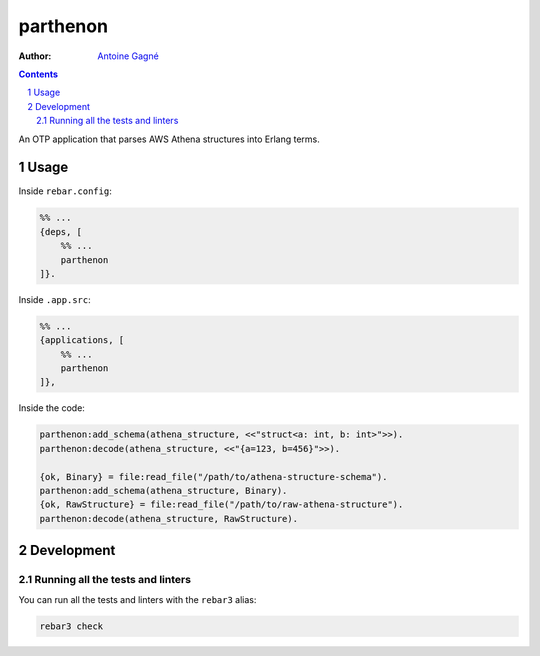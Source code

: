 =========
parthenon
=========

.. image:: https://github.com/AntoineGagne/parthenon/actions/workflows/erlang.yml/badge.svg
    :target: https://github.com/AntoineGagne/parthenon/actions
.. image:: https://coveralls.io/repos/AntoineGagne/parthenon/badge.png?branch=master
    :target: https://coveralls.io/r/AntoineGagne/parthenon?branch=master
.. image:: http://img.shields.io/hexpm/v/parthenon.svg?style=flat
    :target: https://hex.pm/packages/parthenon

:Author: `Antoine Gagné <gagnantoine@gmail.com>`_

.. contents::
    :backlinks: none

.. sectnum::

An OTP application that parses AWS Athena structures into Erlang terms.

Usage
=====

Inside ``rebar.config``:

.. code-block:: erlang
    
    %% ...
    {deps, [
        %% ...
        parthenon
    ]}. 

Inside ``.app.src``:

.. code-block:: erlang
    
    %% ...
    {applications, [
        %% ...
        parthenon
    ]},

Inside the code:

.. code-block:: erlang

    parthenon:add_schema(athena_structure, <<"struct<a: int, b: int>">>).
    parthenon:decode(athena_structure, <<"{a=123, b=456}">>).

    {ok, Binary} = file:read_file("/path/to/athena-structure-schema").
    parthenon:add_schema(athena_structure, Binary).
    {ok, RawStructure} = file:read_file("/path/to/raw-athena-structure").
    parthenon:decode(athena_structure, RawStructure).

Development
===========

Running all the tests and linters
---------------------------------

You can run all the tests and linters with the ``rebar3`` alias:

.. code-block:: sh

    rebar3 check
